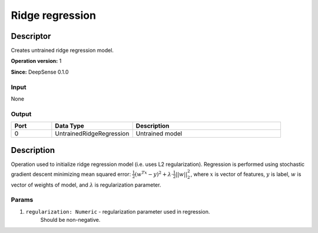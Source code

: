 .. Copyright (c) 2015, CodiLime, Inc.

Ridge regression
================

==========
Descriptor
==========

Creates untrained ridge regression model.

**Operation version:** 1

**Since:** DeepSense 0.1.0

-----
Input
-----
None

------
Output
------
.. list-table::
   :widths: 15 30 55
   :header-rows: 1

   * - Port
     - Data Type
     - Description
   * - 0
     - UntrainedRidgeRegression
     - Untrained model


===========
Description
===========
Operation used to initialize ridge regression model (i.e. uses L2 regularization).
Regression is performed using stochastic gradient descent minimizing mean squared error:
:math:`\frac{1}{2}(w^Tx-y)^2 + \lambda\cdot\frac{1}{2}||w||^2_2`, where :math:`x`
is vector of features, :math:`y` is label, :math:`w` is vector of weights of model,
and :math:`\lambda` is regularization parameter.

------
Params
------

1. ``regularization: Numeric`` - regularization parameter used in regression.
    Should be non-negative.
